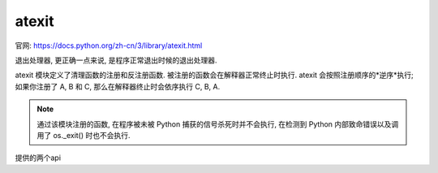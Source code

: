 =============================
atexit
=============================


.. post:: 2023-02-20 22:06:49
  :tags: python, python标准库
  :category: 后端
  :author: YanQue
  :location: CD
  :language: zh-cn


官网: https://docs.python.org/zh-cn/3/library/atexit.html

退出处理器, 更正确一点来说, 是程序正常退出时候的退出处理器.

atexit 模块定义了清理函数的注册和反注册函数.
被注册的函数会在解释器正常终止时执行. atexit 会按照注册顺序的*逆序*执行;
如果你注册了 A, B 和 C, 那么在解释器终止时会依序执行 C, B, A.

.. note::

  通过该模块注册的函数, 在程序被未被 Python 捕获的信号杀死时并不会执行,
  在检测到 Python 内部致命错误以及调用了 os._exit() 时也不会执行.

提供的两个api

.. function:: atexit.register(func, *args, **kwargs)

  将 func 注册为终止时执行的函数.
  任何传给 func 的可选的参数都应当作为参数传给 register().
  可以多次注册同样的函数及参数.

  在正常的程序终止时 (举例来说, 当调用了 sys.exit() 或是主模块的执行完成时),
  所有注册过的函数都会以后进先出的顺序执行.
  这样做是假定更底层的模块通常会比高层模块更早引入, 因此需要更晚清理.

  如果在 exit 处理句柄执行期间引发了异常，
  将会打印回溯信息 (除非引发的是 SystemExit) 并且异常信息会被保存。
  在所有 exit 处理句柄都获得运行机会之后，所引发的最后一个异常会被重新引发。

  这个函数返回 func 对象，可以把它当作装饰器使用。但只有在函数不需要任何参数调用时才能工作.

.. function:: atexit.unregister(func)

  将 func 移出当解释器关闭时要运行的函数列表。
  如果 func 之前未被注册则 unregister() 将静默地不做任何事。
  如果 func 已被注册一次以上，则该函数每次在 atexit 调用栈中的出现都将被移除。
  当取消注册时会在内部使用相等性比较 (==)，因而函数引用不需要具有匹配的标识号。

